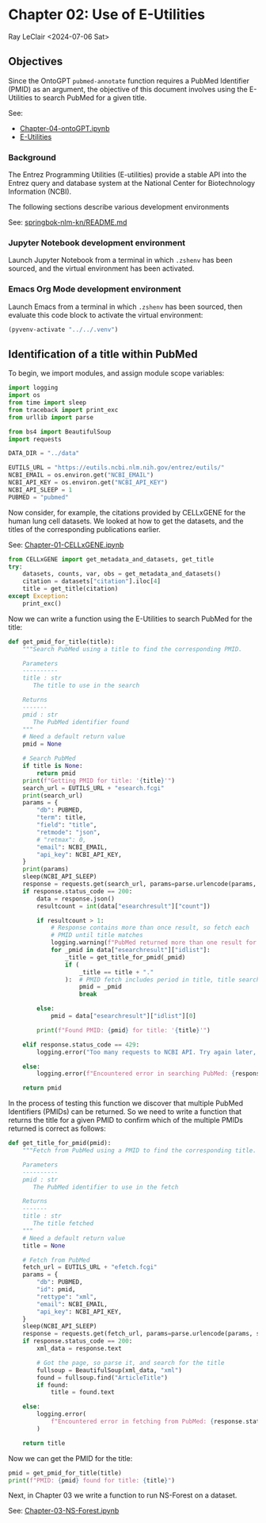 * Chapter 02: Use of E-Utilities

Ray LeClair <2024-07-06 Sat>

** Objectives

Since the OntoGPT ~pubmed-annotate~ function requires a PubMed
Identifier (PMID) as an argument, the objective of this document
involves using the E-Utilities to search PubMed for a given title.

See:

- [[file:Chapter-04-OntoGPT.ipynb][Chapter-04-ontoGPT.ipynb]]
- [[https://www.ncbi.nlm.nih.gov/books/NBK25499/][E-Utilities]]

*** Background

The Entrez Programming Utilities (E-utilities) provide a stable API
into the Entrez query and database system at the National Center for
Biotechnology Information (NCBI).

The following sections describe various development environments

See: [[https://github.com/ralatsdc/springbok-nlm-kn/blob/main/README.md][springbok-nlm-kn/README.md]]

*** Jupyter Notebook development environment

Launch Jupyter Notebook from a terminal in which ~.zshenv~ has been
sourced, and the virtual environment has been activated.

*** Emacs Org Mode development environment

Launch Emacs from a terminal in which ~.zshenv~ has been sourced, then
evaluate this code block to activate the virtual environment:

#+begin_src emacs-lisp :session shared :results silent
  (pyvenv-activate "../../.venv")
#+end_src

** Identification of a title within PubMed

To begin, we import modules, and assign module scope variables:

#+begin_src python :results silent :session shared :tangle ../py/E_Utilities.py
  import logging
  import os
  from time import sleep
  from traceback import print_exc
  from urllib import parse

  from bs4 import BeautifulSoup
  import requests

  DATA_DIR = "../data"

  EUTILS_URL = "https://eutils.ncbi.nlm.nih.gov/entrez/eutils/"
  NCBI_EMAIL = os.environ.get("NCBI_EMAIL")
  NCBI_API_KEY = os.environ.get("NCBI_API_KEY")
  NCBI_API_SLEEP = 1
  PUBMED = "pubmed"
#+end_src

Now consider, for example, the citations provided by CELLxGENE for the
human lung cell datasets. We looked at how to get the datasets, and
the titles of the corresponding publications earlier.

See: [[file:Chapter-01-CELLxGENE.ipynb][Chapter-01-CELLxGENE.ipynb]]

#+begin_src python :results output :session shared
  from CELLxGENE import get_metadata_and_datasets, get_title
  try:
      datasets, counts, var, obs = get_metadata_and_datasets()
      citation = datasets["citation"].iloc[4]
      title = get_title(citation)
  except Exception:
      print_exc()
#+end_src

Now we can write a function using the E-Utilities to search PubMed for
the title:

#+begin_src python :results silent :session shared :tangle ../py/E_Utilities.py
  def get_pmid_for_title(title):
      """Search PubMed using a title to find the corresponding PMID.

      Parameters
      ----------
      title : str
         The title to use in the search

      Returns
      -------
      pmid : str
         The PubMed identifier found
      """
      # Need a default return value
      pmid = None

      # Search PubMed
      if title is None:
          return pmid
      print(f"Getting PMID for title: '{title}'")
      search_url = EUTILS_URL + "esearch.fcgi"
      print(search_url)
      params = {
          "db": PUBMED,
          "term": title,
          "field": "title",
          "retmode": "json",
          # "retmax": 0,
          "email": NCBI_EMAIL,
          "api_key": NCBI_API_KEY,
      }
      print(params)
      sleep(NCBI_API_SLEEP)
      response = requests.get(search_url, params=parse.urlencode(params, safe=","))
      if response.status_code == 200:
          data = response.json()
          resultcount = int(data["esearchresult"]["count"])

          if resultcount > 1:
              # Response contains more than once result, so fetch each
              # PMID until title matches
              logging.warning(f"PubMed returned more than one result for title: {title}")
              for _pmid in data["esearchresult"]["idlist"]:
                  _title = get_title_for_pmid(_pmid)
                  if (
                      _title == title + "."
                  ):  # PMID fetch includes period in title, title search does not
                      pmid = _pmid
                      break

          else:
              pmid = data["esearchresult"]["idlist"][0]

          print(f"Found PMID: {pmid} for title: '{title}'")

      elif response.status_code == 429:
          logging.error("Too many requests to NCBI API. Try again later, or use API key.")

      else:
          logging.error(f"Encountered error in searching PubMed: {response.status_code}")

      return pmid
#+end_src

In the process of testing this function we discover that multiple
PubMed Identifiers (PMIDs) can be returned. So we need to write a
function that returns the title for a given PMID to confirm which of
the multiple PMIDs returned is correct as follows:

#+begin_src python :results silent :session shared :tangle ../py/E_Utilities.py
  def get_title_for_pmid(pmid):
      """Fetch from PubMed using a PMID to find the corresponding title.

      Parameters
      ----------
      pmid : str
         The PubMed identifier to use in the fetch

      Returns
      -------
      title : str
         The title fetched
      """
      # Need a default return value
      title = None

      # Fetch from PubMed
      fetch_url = EUTILS_URL + "efetch.fcgi"
      params = {
          "db": PUBMED,
          "id": pmid,
          "rettype": "xml",
          "email": NCBI_EMAIL,
          "api_key": NCBI_API_KEY,
      }
      sleep(NCBI_API_SLEEP)
      response = requests.get(fetch_url, params=parse.urlencode(params, safe=","))
      if response.status_code == 200:
          xml_data = response.text

          # Got the page, so parse it, and search for the title
          fullsoup = BeautifulSoup(xml_data, "xml")
          found = fullsoup.find("ArticleTitle")
          if found:
              title = found.text

      else:
          logging.error(
              f"Encountered error in fetching from PubMed: {response.status_code}"
          )

      return title
#+end_src

Now we can get the PMID for the title:

#+begin_src python :results output :session shared
  pmid = get_pmid_for_title(title)
  print(f"PMID: {pmid} found for title: {title}")
#+end_src

Next, in Chapter 03 we write a function to run NS-Forest on a dataset.

See: [[file:Chapter-03-NS-Forest.ipynb][Chapter-03-NS-Forest.ipynb]]

